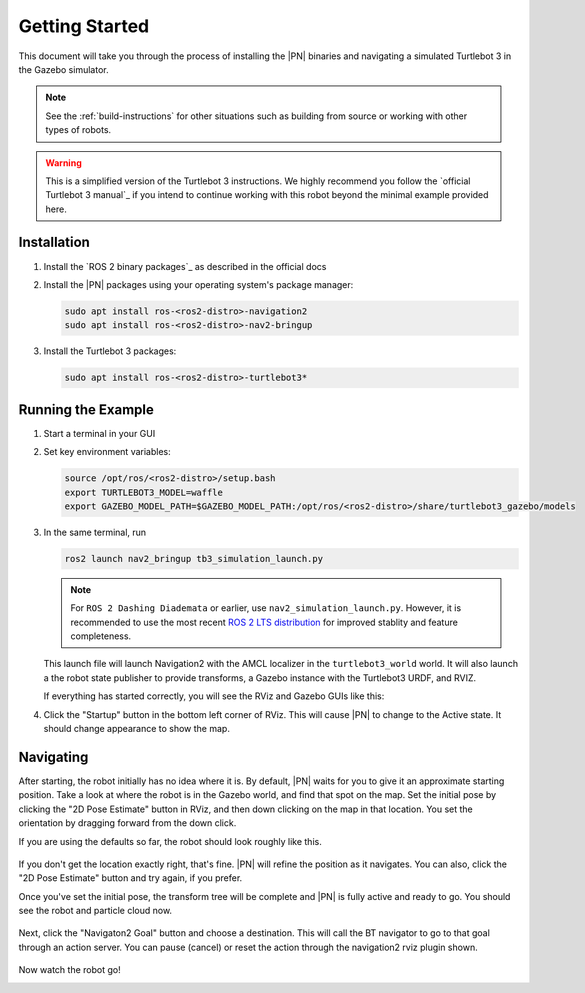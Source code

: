 .. _getting_started:

Getting Started
###############

This document will take you through the process of installing the |PN| binaries
and navigating a simulated Turtlebot 3 in the Gazebo simulator.

.. note::

  See the :ref:`build-instructions` for other situations such as building from source or
  working with other types of robots.

.. warning::

  This is a simplified version of the Turtlebot 3 instructions. We highly
  recommend you follow the `official Turtlebot 3 manual`_ if you intend to
  continue working with this robot beyond the minimal example provided here.

Installation
************

1. Install the `ROS 2 binary packages`_ as described in the official docs
2. Install the |PN| packages using your operating system's package manager:

   .. code-block:: bash

      sudo apt install ros-<ros2-distro>-navigation2
      sudo apt install ros-<ros2-distro>-nav2-bringup

3. Install the Turtlebot 3 packages:

   .. code-block:: bash

      sudo apt install ros-<ros2-distro>-turtlebot3*

Running the Example
*******************

1. Start a terminal in your GUI
2. Set key environment variables:

   .. code-block:: bash

      source /opt/ros/<ros2-distro>/setup.bash
      export TURTLEBOT3_MODEL=waffle
      export GAZEBO_MODEL_PATH=$GAZEBO_MODEL_PATH:/opt/ros/<ros2-distro>/share/turtlebot3_gazebo/models

3. In the same terminal, run

   .. code-block:: bash

      ros2 launch nav2_bringup tb3_simulation_launch.py
   
   .. note::

      For ``ROS 2 Dashing Diademata`` or earlier, use
      ``nav2_simulation_launch.py``.
      However, it is recommended to use the most recent `ROS 2 LTS distribution
      <https://ros.org/reps/rep-2000.html>`_  for improved stablity and feature
      completeness.

   This launch file will launch Navigation2 with the AMCL localizer in the
   ``turtlebot3_world`` world.
   It will also launch a the robot state publisher to provide transforms,
   a Gazebo instance with the Turtlebot3 URDF, and RVIZ.

   If everything has started correctly, you will see the RViz and Gazebo GUIs like
   this:

   .. image:: /images/rviz/rviz-not-started.png
      :width: 45%
   .. image:: /images/gazebo/gazebo_turtlebot1.png
      :width: 46%

4. Click the "Startup" button in the bottom left corner of RViz. This will
   cause |PN| to change to the Active state. It should
   change appearance to show the map.

   .. image:: /images/rviz/rviz_initial.png
      :width: 700px
      :align: center
      :alt: Initial appearance of RViz transitioning to the Active state

Navigating
**********

After starting, the robot initially has no idea where it is. By default,
|PN| waits for you to give it an approximate starting position. Take a look
at where the robot is in the Gazebo world, and find that spot on the map. Set
the initial pose by clicking the "2D Pose Estimate" button in RViz, and then
down clicking on the map in that location. You set the orientation by dragging
forward from the down click.

If you are using the defaults so far, the robot should look roughly like this.

   .. image:: /images/rviz/rviz-set-initial-pose.png
      :width: 700px
      :align: center
      :alt: Approximate starting location of Turtlebot

If you don't get the location exactly right, that's fine. |PN| will refine
the position as it navigates. You can also, click the "2D Pose
Estimate" button and try again, if you prefer.

Once you've set the initial pose, the transform tree will be complete and
|PN| is fully active and ready to go. You should see the robot and particle
cloud now.

   .. image:: /images/rviz/navstack-ready.png
      :width: 700px
      :align: center
      :alt: |PN| is ready. Transforms and Costmap show in RViz.

Next, click the "Navigaton2 Goal" button and choose a destination.
This will call the BT navigator to go to that goal through an action server.
You can pause (cancel) or reset the action through the navigation2 rviz plugin shown.

   .. image:: /images/rviz/navigate-to-pose.png
      :width: 700px
      :align: center
      :alt: Setting the goal pose in RViz.

Now watch the robot go!

.. image:: images/navigation_with_recovery_behaviours.gif
    :width: 700px
    :alt: Navigation2 with Turtlebot 3 Demo
    :align: center
